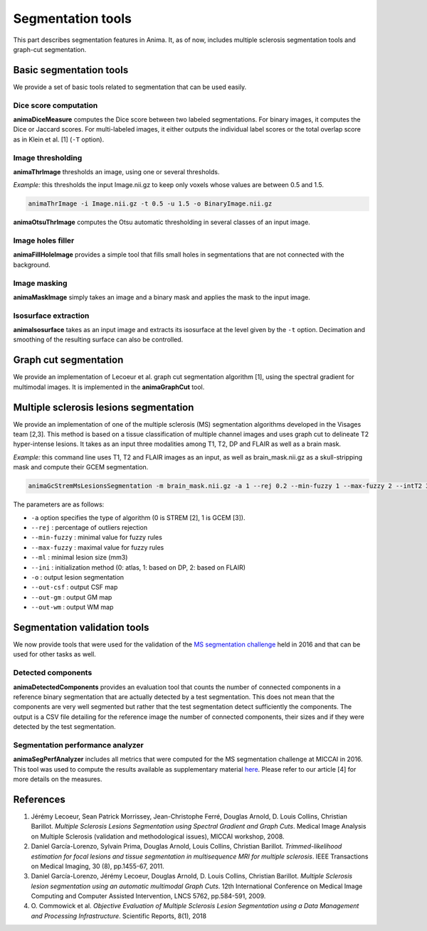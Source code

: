 Segmentation tools
==================

This part describes segmentation features in Anima. It, as of now, includes multiple sclerosis segmentation tools and graph-cut segmentation. 

Basic segmentation tools
------------------------

We provide a set of basic tools related to segmentation that can be used easily.

Dice score computation
^^^^^^^^^^^^^^^^^^^^^^

**animaDiceMeasure** computes the Dice score between two labeled segmentations. For binary images, it computes the Dice or Jaccard scores. For multi-labeled images, it either outputs the individual label scores or the total overlap score as in Klein et al. [1] (``-T`` option).

Image thresholding
^^^^^^^^^^^^^^^^^^

**animaThrImage** thresholds an image, using one or several thresholds. 

*Example:* this thresholds the input Image.nii.gz to keep only voxels whose values are between 0.5 and 1.5.

.. code-block:: sh

	animaThrImage -i Image.nii.gz -t 0.5 -u 1.5 -o BinaryImage.nii.gz

**animaOtsuThrImage** computes the Otsu automatic thresholding in several classes of an input image.

Image holes filler
^^^^^^^^^^^^^^^^^^

**animaFillHoleImage** provides a simple tool that fills small holes in segmentations that are not connected with the background.

Image masking
^^^^^^^^^^^^^

**animaMaskImage** simply takes an image and a binary mask and applies the mask to the input image.

Isosurface extraction
^^^^^^^^^^^^^^^^^^^^^

**animaIsosurface** takes as an input image and extracts its isosurface at the level given by the ``-t`` option. Decimation and smoothing of the resulting surface can also be controlled.

Graph cut segmentation
----------------------

We provide an implementation of Lecoeur et al. graph cut segmentation algorithm [1], using the spectral gradient for multimodal images. It is implemented in the **animaGraphCut** tool.

Multiple sclerosis lesions segmentation
---------------------------------------

We provide an implementation of one of the multiple sclerosis (MS) segmentation algorithms developed in the Visages team [2,3]. This method is based on a tissue classification of multiple channel images and uses graph cut to delineate T2 hyper-intense lesions. It takes as an input three modalities among T1, T2, DP and FLAIR as well as a brain mask.

*Example:* this command line uses T1, T2 and FLAIR images as an input, as well as brain_mask.nii.gz as a skull-stripping mask and compute their GCEM segmentation.

.. code-block:: sh

	animaGcStremMsLesionsSegmentation -m brain_mask.nii.gz -a 1 --rej 0.2 --min-fuzzy 1 --max-fuzzy 2 --intT2 3 --intFLAIR 2 --rb --ml 3 -i T1.nii.gz -j T2.nii.gz -l FLAIR.nii.gz --ini 2 -o lesion_seg.nii.gz --out-csf csf_seg.nii.gz --out-gm gm_seg.nii.gz --out-wm wm_seg.nii.gz --out-gc gc_seg.nii.gz 

The parameters are as follows: 

* ``-a`` option specifies the type of algorithm (0 is STREM [2], 1 is GCEM [3]). 
* ``--rej`` : percentage of outliers rejection
* ``--min-fuzzy`` : minimal value for fuzzy rules
* ``--max-fuzzy`` : maximal value for fuzzy rules
* ``--ml`` : minimal lesion size (mm3)
* ``--ini`` : initialization method (0: atlas, 1: based on DP, 2: based on FLAIR)
* ``-o`` : output lesion segmentation
* ``--out-csf`` : output CSF map
* ``--out-gm`` : output GM map
* ``--out-wm`` : output WM map

Segmentation validation tools
-----------------------------

We now provide tools that were used for the validation of the `MS segmentation challenge <http://go.nature.com/2SW1DhA>`_ held in 2016 and that can be used for other tasks as well.

Detected components
^^^^^^^^^^^^^^^^^^^

**animaDetectedComponents** provides an evaluation tool that counts the number of connected components in a reference binary segmentation that are actually detected by a test segmentation. This does not mean that the components are very well segmented but rather that the test segmentation detect sufficiently the components. The output is a CSV file detailing for the reference image the number of connected components, their sizes and if they were detected by the test segmentation.

Segmentation performance analyzer
^^^^^^^^^^^^^^^^^^^^^^^^^^^^^^^^^

**animaSegPerfAnalyzer** includes all metrics that were computed for the MS segmentation challenge at MICCAI in 2016. This tool was used to compute the results available as supplementary material `here <https://doi.org/10.5281/zenodo.1307652>`_. Please refer to our article [4] for more details on the measures.

References
----------

1. Jérémy Lecoeur, Sean Patrick Morrissey, Jean-Christophe Ferré, Douglas Arnold, D. Louis Collins, Christian Barillot. *Multiple Sclerosis Lesions Segmentation using Spectral Gradient and Graph Cuts*. Medical Image Analysis on Multiple Sclerosis (validation and methodological issues), MICCAI workshop, 2008.
2. Daniel García-Lorenzo, Sylvain Prima, Douglas Arnold, Louis Collins, Christian Barillot. *Trimmed-likelihood estimation for focal lesions and tissue segmentation in multisequence MRI for multiple sclerosis*. IEEE Transactions on Medical Imaging, 30 (8), pp.1455-67, 2011.
3. Daniel García-Lorenzo, Jérémy Lecoeur, Douglas Arnold, D. Louis Collins, Christian Barillot. *Multiple Sclerosis lesion segmentation using an automatic multimodal Graph Cuts*. 12th International Conference on Medical Image Computing and Computer Assisted Intervention, LNCS 5762, pp.584-591, 2009.
4. O\. Commowick et al\. *Objective Evaluation of Multiple Sclerosis Lesion Segmentation using a Data Management and Processing Infrastructure*. Scientific Reports, 8(1), 2018

